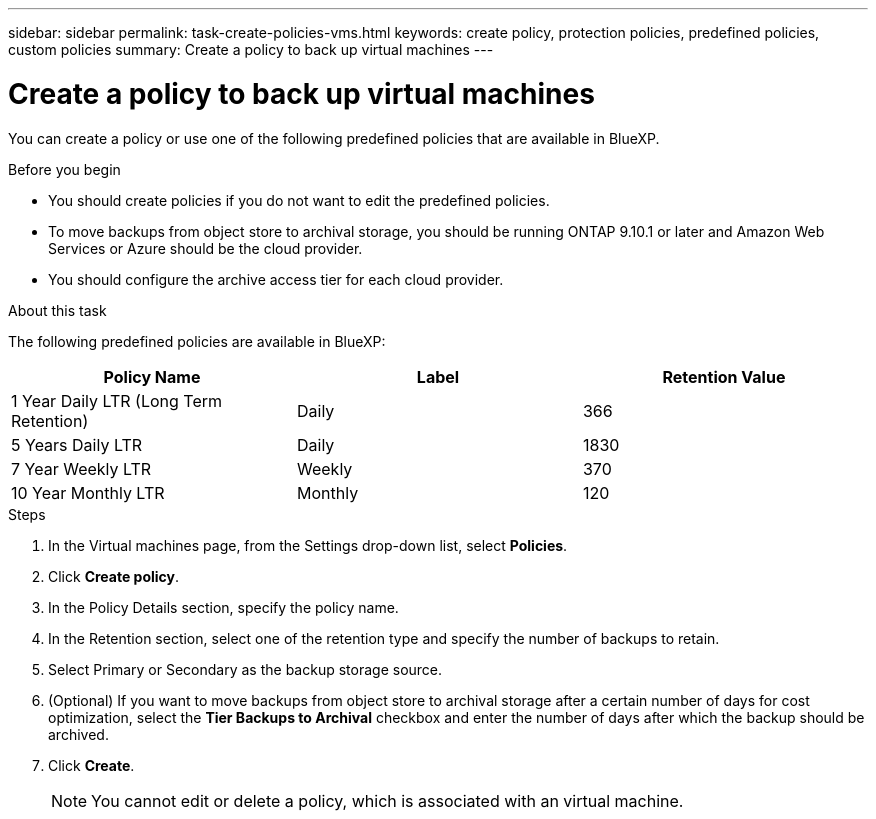 ---
sidebar: sidebar
permalink: task-create-policies-vms.html
keywords: create policy, protection policies, predefined policies, custom policies
summary: Create a policy to back up virtual machines
---

= Create a policy to back up virtual machines
:hardbreaks:
:nofooter:
:icons: font
:linkattrs:
:imagesdir: ./media/

[.lead]
You can create a policy or use one of the following predefined policies that are available in BlueXP.

.Before you begin

* You should create policies if you do not want to edit the predefined policies.
* To move backups from object store to archival storage, you should be running ONTAP 9.10.1 or later and Amazon Web Services or Azure should be the cloud provider.
* You should configure the archive access tier for each cloud provider.

.About this task
The following predefined policies  are available in BlueXP:

|===
| Policy Name | Label | Retention Value

a|
1 Year Daily LTR (Long Term Retention)
a|
Daily
a|
366
a|
5 Years Daily LTR
a|
Daily
a|
1830
a|
7 Year Weekly LTR
a|
Weekly
a|
370
a|
10 Year Monthly LTR
a|
Monthly
a|
120
|===

.Steps

. In the Virtual machines page, from the Settings drop-down list, select *Policies*.
. Click *Create policy*.
. In the Policy Details section, specify the policy name.
. In the Retention section, select one of the retention type and specify the number of backups to retain.
. Select Primary or Secondary as the backup storage source.
. (Optional) If you want to move backups from object store to archival storage after a certain number of days for cost optimization, select the *Tier Backups to Archival* checkbox and enter the number of days after which the backup should be archived.
. Click *Create*.
+
NOTE: You cannot edit or delete a policy, which is associated with an virtual machine.